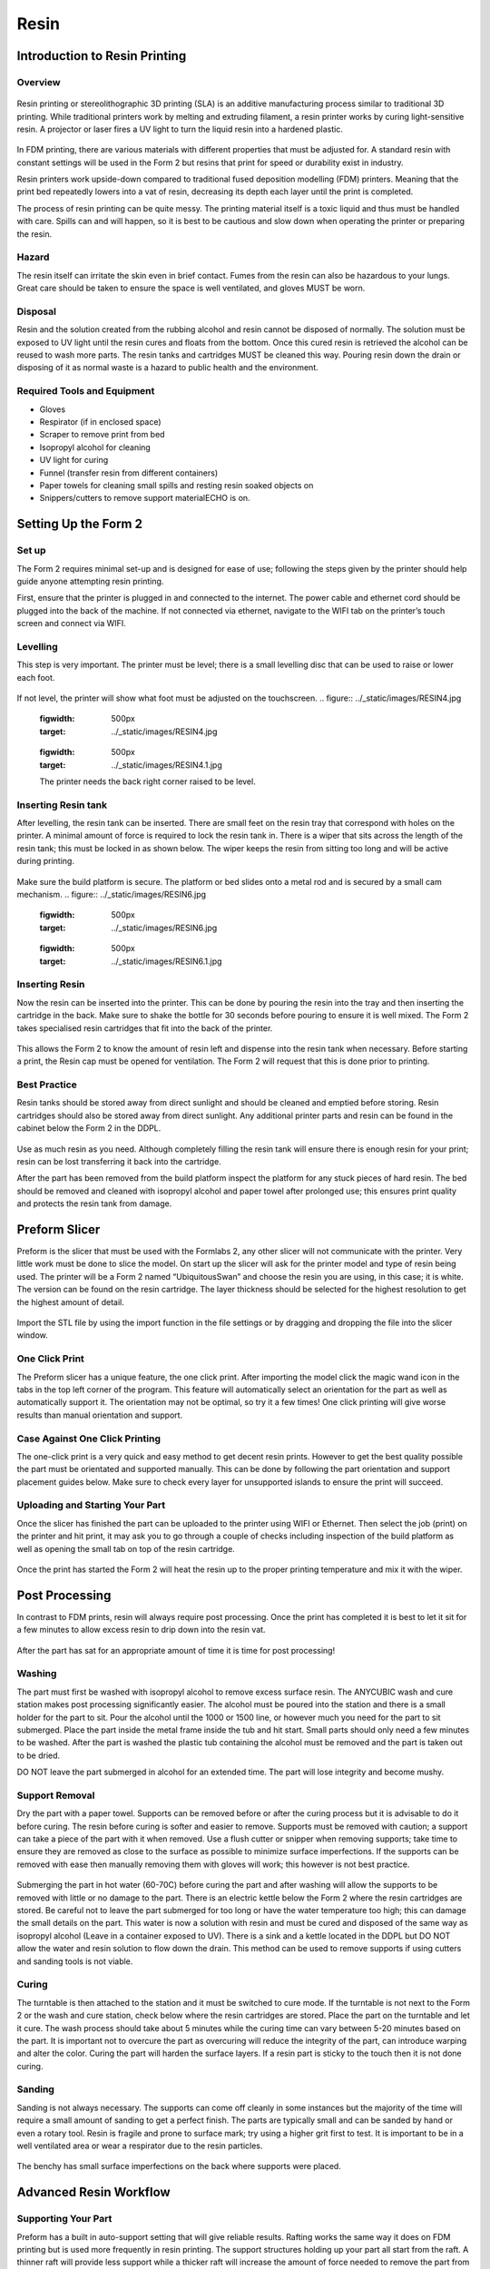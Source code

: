 Resin
=====
Introduction to Resin Printing
------------------------------
.. figure:: ../_static/images/RESINA.jpg
    :figwidth: 700px
    :target: ../_static/images/RESINA.jpg




Overview
^^^^^^^^
.. figure:: ../_static/images/RESINF.jpg
    :figwidth: 700px
    :target: ../_static/images/RESINF.jpg
Resin printing or stereolithographic 3D printing (SLA) is an additive manufacturing process similar to traditional 
3D printing. While traditional printers work by melting and extruding filament, a resin printer works by curing light-sensitive resin. A 
projector or laser fires a UV light to turn the liquid resin into a hardened plastic. 

.. figure:: ../_static/images/RESIN1.jpg
    :figwidth: 700px
    :target: ../_static/images/RESIN1.jpg
In FDM printing, there are various materials with different properties that must be adjusted for. 
A standard resin with constant settings will be used in the Form 2 but resins that print for speed or durability exist in industry. 

Resin printers work upside-down compared to traditional fused deposition modelling (FDM) printers. 
Meaning that the print bed repeatedly lowers into a vat of resin, decreasing its depth each layer until the print is completed. 

The process of resin printing can be quite messy. The printing material itself is a toxic liquid and thus must be handled with care. 
Spills can and will happen, so it is best to be cautious and slow down when operating the printer or preparing the resin. 


Hazard
^^^^^^
The resin itself can irritate the skin even in brief contact. Fumes from the resin can also be hazardous to your lungs. 
Great care should be taken to ensure the space is well ventilated, and gloves MUST be worn. 

.. figure:: ../_static/images/RESIN2.jpg
    :figwidth: 500px
    :target: ../_static/images/RESIN2.jpg

    .. figure:: ../_static/images/RESIN2.1.jpg
    :figwidth: 500px
    :target: ../_static/images/RESIN2.1.jpg
    Resin parts should be handled with gloves until the part has been cured. If any resin makes contact with bareskin, 
    wipe away any excess with a paper towel and then wash the affected area with dish soap. 
    Do NOT use isopropyl alcohol to clean the resin as it can be absorbed by the body.


Disposal
^^^^^^^^

Resin and the solution created from the rubbing alcohol and resin cannot be disposed of normally. The solution must be exposed 
to UV light until the resin cures and floats from the bottom. Once this cured resin is retrieved the alcohol 
can be reused to wash more parts. The resin tanks and cartridges MUST be cleaned this way. Pouring resin down the drain or 
disposing of it as normal waste is a hazard to public health and the environment. 


Required Tools and Equipment
^^^^^^^^^^^^^^^^^^^^^^^^^^^^

* Gloves
* Respirator (if in enclosed space)
* Scraper to remove print from bed
* Isopropyl alcohol for cleaning
* UV light for curing 
* Funnel (transfer resin from different containers) 
* Paper towels for cleaning small spills and resting resin soaked objects on
* Snippers/cutters to remove support materialECHO is on.

Setting Up the Form 2
---------------------

Set up
^^^^^^
The Form 2 requires minimal set-up and is designed for ease of use; following the steps given by the printer 
should help guide anyone attempting resin printing.

First, ensure that the printer is plugged in and connected to the internet. The power cable and ethernet cord should be 
plugged into the back of the machine. If not connected via ethernet, navigate to the WIFI tab on the printer’s 
touch screen and connect via WIFI.

Levelling
^^^^^^^^^
This step is very important. The printer must be level; there is a small levelling disc that can be 
used to raise or lower each foot.

.. figure:: ../_static/images/RESIN3.jpg
    :figwidth: 500px
    :target: ../_static/images/RESIN3.jpg
If not level, the printer will show what foot must be adjusted on the touchscreen.
.. figure:: ../_static/images/RESIN4.jpg
    :figwidth: 500px
    :target: ../_static/images/RESIN4.jpg
    
    .. figure:: ../_static/images/RESIN4.1.jpg
    :figwidth: 500px
    :target: ../_static/images/RESIN4.1.jpg
    The printer needs the back right corner raised to be level.

Inserting Resin tank
^^^^^^^^^^^^^^^^^^^^
After levelling, the resin tank can be inserted. There are small feet on the resin tray that correspond with holes on the printer. 
A minimal amount of force is required to lock the resin tank in. There is a wiper that sits across the length of the resin tank; 
this must be locked in as shown below. The wiper keeps the resin from sitting too long and will be active during printing.

.. figure:: ../_static/images/RESIN5.jpg
    :figwidth: 500px
    :target: ../_static/images/RESIN5.jpg
    
    .. figure:: ../_static/images/RESIN5.1.jpg
    :figwidth: 500px
    :target: ../_static/images/RESIN5.1.jpg
Make sure the build platform is secure. The platform or bed slides onto a metal rod and is secured by a small cam mechanism.
.. figure:: ../_static/images/RESIN6.jpg
    :figwidth: 500px
    :target: ../_static/images/RESIN6.jpg
    
    .. figure:: ../_static/images/RESIN6.1.jpg
    :figwidth: 500px
    :target: ../_static/images/RESIN6.1.jpg
Inserting Resin
^^^^^^^^^^^^^^^
Now the resin can be inserted into the printer. This can be done by pouring the resin into the tray and then inserting the 
cartridge in the back.  Make sure to shake the bottle for 30 seconds before pouring to ensure it is well mixed.
The Form 2 takes specialised resin cartridges that fit into the back of the printer.

.. figure:: ../_static/images/RESIN7.jpg
    :figwidth: 500px
    :target: ../_static/images/RESIN7.jpg
    
    .. figure:: ../_static/images/RESIN7.1.jpg
    :figwidth: 500px
    :target: ../_static/images/RESIN7.1.jpg
This allows the Form 2 to know the amount of resin left and dispense into the resin tank when necessary. Before starting a print, 
the Resin cap must be opened for ventilation. The Form 2 will request that this is done prior to printing. 

Best Practice
^^^^^^^^^^^^^
Resin tanks should be stored away from direct sunlight and should be cleaned and emptied before storing. 
Resin cartridges should also be stored away from direct sunlight. Any additional printer parts and 
resin can be found in the cabinet below the Form 2 in the DDPL. 

.. figure:: ../_static/images/RESIN8.jpg
    :figwidth: 500px
    :target: ../_static/images/RESIN8.jpg  
Use as much resin as you need. Although completely filling the resin tank will ensure there is enough resin for your print;  
resin can be lost transferring it back into the cartridge.

After the part has been removed from the build platform inspect the platform for any stuck pieces of hard resin. 
The bed should be removed and cleaned with isopropyl alcohol and paper towel after prolonged use; this ensures print quality
and protects the resin tank from damage.

Preform Slicer
--------------

Preform is the slicer that must be used with the Formlabs 2, any other slicer will not communicate with the printer. 
Very little work must be done to slice the model. On start up the slicer will ask for the printer model and type of resin 
being used. The printer will be a Form 2 named “UbiquitousSwan” and choose the resin you are using, in this case; it is white. 
The version can be found on the resin cartridge. The layer thickness should be selected for the highest resolution to get 
the highest amount of detail.

.. figure:: ../_static/images/RESIN9.jpg
    :figwidth: 500px
    :target: ../_static/images/RESIN9.jpg
Import the STL file by using the import function in the file settings or by dragging and dropping the file into the slicer window. 

.. figure:: ../_static/images/RESIN10.jpg
    :figwidth: 500px
    :target: ../_static/images/RESIN10.jpg
One Click Print
^^^^^^^^^^^^^^^
The Preform slicer has a unique feature, the one click print. After importing the model click the magic wand icon in the tabs
in the top left corner of the program. This feature will automatically select an orientation for the part as 
well as automatically support it. The orientation may not be optimal, so try it a few times! One click printing will give 
worse results than manual orientation and support.

.. figure:: ../_static/images/RESIN11.jpg
    :figwidth: 500px
    :target: ../_static/images/RESIN11.jpg

.. figure:: ../_static/images/RESIN12.jpg
    :figwidth: 500px
    :target: ../_static/images/RESIN12.jpg
Case Against One Click Printing
^^^^^^^^^^^^^^^^^^^^^^^^^^^^^^^
The one-click print is a very quick and easy method to get decent resin prints. However to get the best quality possible 
the part must be orientated and supported manually. This can be done by following the part orientation and support 
placement guides below. Make sure to check every layer for unsupported islands to ensure the print will succeed. 


Uploading and Starting Your Part
^^^^^^^^^^^^^^^^^^^^^^^^^^^^^^^^
Once the slicer has finished the part can be uploaded to the printer using WIFI or Ethernet. Then select the job (print) 
on the printer and hit print, it may ask you to go through a couple of checks including inspection of the build 
platform as well as opening the small tab on top of the resin cartridge.

.. figure:: ../_static/images/RESIN14.jpg
    :figwidth: 500px
    :target: ../_static/images/RESIN14.jpg

.. figure:: ../_static/images/RESIN14.1.jpg
    :figwidth: 500px
    :target: ../_static/images/RESIN14.1.jpg
Once the print has started the Form 2 will heat the resin up to the proper printing temperature and mix it with the wiper.

Post Processing
---------------
In contrast to FDM prints, resin will always require post processing. Once the print has completed it is best to let it 
sit for a few minutes to allow excess resin to drip down into the resin vat. 

.. figure:: ../_static/images/RESIN15.jpg
    :figwidth: 500px
    :target: ../_static/images/RESIN15.jpg

.. figure:: ../_static/images/RESIN15.1.jpg
    :figwidth: 500px
    :target: ../_static/images/RESIN15.1.jpg
After the part has sat for an appropriate amount of time it is time for post processing!


Washing
^^^^^^^
The part must first be washed with isopropyl alcohol to remove excess surface resin. The ANYCUBIC wash and cure station 
makes post processing significantly easier. The alcohol must be poured into the station and there is a small holder 
for the part to sit. Pour the alcohol until the 1000 or 1500 line, or however much you need for the part to sit submerged. 
Place the part inside the metal frame inside the tub and hit start. Small parts should only need a few minutes to be washed. 
After the part is washed the plastic tub containing the alcohol must be removed and the part is taken out to be dried. 

DO NOT leave the part submerged in alcohol for an extended time. The part will lose integrity and become mushy. 

.. figure:: ../_static/images/RESIN16.jpg
    :figwidth: 500px
    :target: ../_static/images/RESIN16.jpg

.. figure:: ../_static/images/RESIN16.1.jpg
    :figwidth: 500px
    :target: ../_static/images/RESIN16.1.jpg

.. figure:: ../_static/images/RESIN17.jpg
    :figwidth: 500px
    :target: ../_static/images/RESIN17.jpg

.. figure:: ../_static/images/RESIN17.1.jpg
    :figwidth: 500px
    :target: ../_static/images/RESIN17.1.jpg
Support Removal
^^^^^^^^^^^^^^^
Dry the part with a paper towel. Supports can be removed before or after the curing process but it is advisable to do it before curing. 
The resin before curing is softer and easier to remove. Supports must be removed with caution; a support can take a piece of the 
part with it when removed. Use a flush cutter or snipper when removing supports; take time to ensure they are removed as close 
to the surface as possible to minimize surface imperfections. If the supports can be removed with ease then manually 
removing them with gloves will work; this however is not best practice. 

.. figure:: ../_static/images/RESIN18.jpg
    :figwidth: 500px
    :target: ../_static/images/RESIN18.jpg

.. figure:: ../_static/images/RESIN18.1.jpg
    :figwidth: 500px
    :target: ../_static/images/RESIN18.1.jpg
Submerging the part in hot water (60-70C) before curing the part and after washing will allow the supports to be removed
with little or no damage to the part. There is an electric kettle below the Form 2 where the resin cartridges are stored. 
Be careful not to leave the part submerged for too long or have the water temperature too high; 
this can damage the small details on the part. This water is now a solution with resin and must be cured and disposed of 
the same way as isopropyl alcohol (Leave in a container exposed to UV). There is a sink and a kettle located in the DDPL 
but DO NOT allow the water and resin solution to flow down the drain.  This method can be used to remove supports if 
using cutters and sanding tools is not viable.


Curing
^^^^^^
The turntable is then attached to the station and it must be switched to cure mode. If the turntable is not next to the 
Form 2 or  the wash and cure station, check below where the resin cartridges are stored. Place the part on the 
turntable and let it cure. The wash process should take about 5 minutes while the curing time can vary between 5-20 minutes 
based on the part. It is important not to overcure the part as overcuring will reduce the integrity of the part, 
can introduce warping and alter the color. Curing the part will harden the surface layers. If a resin part is sticky to 
the touch then it is not done curing.  

.. figure:: ../_static/images/RESIN19.jpg
    :figwidth: 500px
    :target: ../_static/images/RESIN19.jpg

.. figure:: ../_static/images/RESIN19.1.jpg
    :figwidth: 500px
    :target: ../_static/images/RESIN19.1.jpg


Sanding
^^^^^^^^^
Sanding is not always necessary. The supports can come off cleanly in some instances but the majority of the time will 
require a small amount of sanding to get a perfect finish. The parts are typically small and can be sanded by hand or even a rotary tool. 
Resin is fragile and prone to surface mark; try using a higher grit first to test. It is important to be in a well ventilated area 
or wear a respirator due to the resin particles. 

.. figure:: ../_static/images/RESIN20.jpg
    :figwidth: 500px
    :target: ../_static/images/RESIN20.jpg
The benchy has small surface imperfections on the back where supports were placed.

Advanced Resin Workflow
-----------------------

Supporting Your Part
^^^^^^^^^^^^^^^^^^^^
Preform has a built in auto-support setting that will give reliable results. Rafting works the same way it does on FDM printing 
but is used more frequently in resin printing. The support structures holding up your part all start from the raft. A thinner raft 
will provide less support while a thicker raft will increase the amount of force needed to remove the part from the build bed.

The number of supports (density) can be changed as well as the touchpoint size. The touchpoint size determines how much 
material from the support is physically making contact with the model. A small touchpoint size will reduce surface imperfection 
but will offer less support. 

Individual touchpoints can be modified, added or removed in the support settings tab. 

.. figure:: ../_static/images/RESINL.jpg
    :figwidth: 500px
    :target: ../_static/images/RESINL.jpg
Parts cannot print in mid-air, it is impossible! Thus, we must use supports to help print complex parts. The Preform slicer 
has a built in setting for finding unsupported minima (low points) and islands (pieces of the part printing in air. 
Click the < button and find the job info box. Enable the show minima setting from there.

This can also be done manually by dragging the print slider tool on the right hand side of the slicer. Each layer of the 
part can be viewed individually and inspected for unsupported pieces. 

.. figure:: ../_static/images/RESIN21.jpg
    :figwidth: 500px
    :target: ../_static/images/RESIN21.jpg
Form 2 Wiper
^^^^^^^^^^^^
Orienting a model at an angle creates supports of varying lengths. If you are printing on a Form 2, you can place the 
longer supports closer to the wiper side. This decreases the distance the wiper travels during the final layers—reducing 
the cumulative time it takes for your part to print.

.. figure:: ../_static/images/RESIN22.jpg
    :figwidth: 500px
    :target: ../_static/images/RESIN22.jpg
Print Angle
^^^^^^^^^^^
In practice this means tilting surfaces 10 to 20 degrees and avoiding printing directly on the bed. If a part has a
 slight angle then there is less surface area per layer giving a lower chance of the part sticking to the 
 resin tank and ruining the print
.. figure:: ../_static/images/RESIN23.jpg
    :figwidth: 500px
    :target: ../_static/images/RESIN23.jpg

.. figure:: ../_static/images/RESIN23.1.jpg
    :figwidth: 500px
    :target: ../_static/images/RESIN23.1.jpg
Overhangs and Islands
^^^^^^^^^^^^^^^^^^^^^
An island is a section of the print that is printing without any support. An overhang is also a kind of island, 
but is generally above another piece of the part. It is impossible for a layer to print in mid-air
but it is possible to orientate the part to prevent the overhang in the first place. Overhangs should be avoided 
when possible by properly orienting the part. In the event the islands cannot be prevented, make sure to 
provide adequate support from the bottom of the island. Low points on the model will be indicated in red.

.. figure:: ../_static/images/RESIN24.jpg
    :figwidth: 500px
    :target: ../_static/images/RESIN24.jpg
Lowest Point
^^^^^^^^^^^^
 The lowest point of the part is considered to be the minima. All other layers of the part will be built on top of minima. 
 Ideally there should be one minima that is well supported. If there are multiple, try to reduce the amount and 
 make sure they are stable. 

 .. figure:: ../_static/images/RESIN25.jpg
    :figwidth: 500px
    :target: ../_static/images/RESIN25.jpg
Intersection Integrity
^^^^^^^^^^^^^^^^^^^^^^
Parts with complex geometry are often printed on resin printers. To ensure integrity at joints and intersections 
it is best to have the intersecting features face down towards the build plate. This will ensure that the layers 
will separate into individual paths at the joint, instead of layers coming together at the joint. 

 .. figure:: ../_static/images/RESIN26.jpg
    :figwidth: 800px
    :target: ../_static/images/RESIN26.jpg
Suction
^^^^^^^
If your part has an internal or enclosed hollow it is important that drainage holes are added to the part to 
minimize the suction force while printing. The hole must not be on the top of the print as this will not reduce 
suction during printing. The hollow can also be filled. This must be done in another 3D design package as 
Preform does not have the capabilities to do so. 

 .. figure:: ../_static/images/RESIN27.jpg
    :figwidth: 800px
    :target: ../_static/images/RESIN27.jpg
The drainage hole is placed correctly on the left model. The right drainage hole will not allow air to 
move freely during printing.

Resin Troubleshooting 
---------------------


Residue in the Resin
^^^^^^^^^^^^^^^^^^^^
Small hardened pieces of cured resin as well as other debris can potentially fall into the tank below. 
Run the wiper gently through the resin tank, lifting it slightly off the bottom of the tank. If debris is found 
the tank must be emptied and refilled. The resin must be filtered when emptied to remove residue. There are coffee
filters in the cabinet below the Form 2 in the DDPL.

 .. figure:: ../_static/images/RESIN28.jpg
    :figwidth: 500px
    :target: ../_static/images/RESIN28.jpg
Overfilling the Build Platform
^^^^^^^^^^^^^^^^^^^^^^^^^^^^^^
It is important to tilt larger models and not overfill the build platform with parts. An overfilled platform can 
make prints stick to the resin tank or even fall loose in the resin. The suction pressure is too great for the 
build platform to overcome, so the print fails. Printing less models at a rotated angle means less surface area 
per layer which will be easier to print.

 .. figure:: ../_static/images/RESIN29.jpg
    :figwidth: 500px
    :target: ../_static/images/RESIN29.jpg
Printer is Not Level
^^^^^^^^^^^^^^^^^^^^
The Form 2 must be levelled prior to printing, however it is possible the printer was moved during the printing process. 
The layer lines of the print will not be 90° and the print will fail. This will result in prints that are “loose” and 
do not adhere to the build plate correctly. Make sure the build plate and printer are level and the resin is at the right 
temperature for printing.

 .. figure:: ../_static/images/RESIN30.jpg
    :figwidth: 500px
    :target: ../_static/images/RESIN30.jpg

 .. figure:: ../_static/images/RESIN30.1.jpg
    :figwidth: 500px
    :target: ../_static/images/RESIN30.1.jpg
Unsupported Minima or Islands
^^^^^^^^^^^^^^^^^^^^^^^^^^^^^
When a section of a part is thin, lacking detail or missing completely it could be due to a lack of support material. 
To prevent this, always inspect the printing process using the slider on the right side of the Preform slicer window. 
Add supports to the failed section or reorientate the model to improve printability.

 .. figure:: ../_static/images/RESIN31.jpg
    :figwidth: 500px
    :target: ../_static/images/RESIN31.jpg


Hollowing
^^^^^^^^^
Be careful when hollowing the part as it is possible for a section to become too thin to print. A section is too 
thin if the walls are less than 2mm thick. In general, walls should be at least 3-5mm thick for best results. 
It is always important to add drainage holes on models that are hollowed to reduce the suction force.

 .. figure:: ../_static/images/RESIN32.jpg
    :figwidth: 500px
    :target: ../_static/images/RESIN32.jpg
Hardware Maintenance
^^^^^^^^^^^^^^^^^^^^
The Formlabs website has a great troubleshooting and maintenance guide for hardware problems. 
It can be found here https://support.formlabs.com/s/article/Troubleshooting-and-maintenance-guides-Form-2?language=en_US
